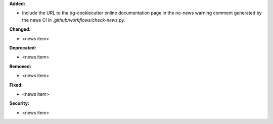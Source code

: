 **Added:**

* Include the URL to the bg-cookiecutter online documentation page in the no-news warning comment generated by the news CI in `.github/workflows/check-news.py`.

**Changed:**

* <news item>

**Deprecated:**

* <news item>

**Removed:**

* <news item>

**Fixed:**

* <news item>

**Security:**

* <news item>

